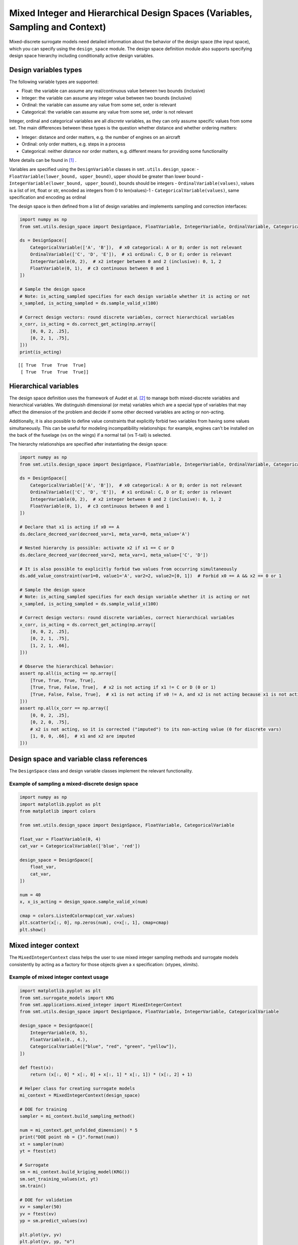 .. _Mixed Integer and Hierarchical Variables Types Specifications: 

Mixed Integer and Hierarchical Design Spaces (Variables, Sampling and Context)
==============================================================================

Mixed-discrete surrogate models need detailed information about the behavior of the design space (the input space),
which you can specify using the ``design_space`` module. The design space definition module also supports specifying
design space hierarchy including conditionally active design variables.

Design variables types
----------------------

The following variable types are supported:

- Float: the variable can assume any real/continuous value between two bounds (inclusive)
- Integer: the variable can assume any integer value between two bounds (inclusive)
- Ordinal: the variable can assume any value from some set, order is relevant
- Categorical: the variable can assume any value from some set, order is not relevant

Integer, ordinal and categorical variables are all *discrete* variables, as they can only assume specific values from
some set. The main differences between these types is the question whether distance and whether ordering matters:

- Integer: distance and order matters, e.g. the number of engines on an aircraft
- Ordinal: only order matters, e.g. steps in a process
- Categorical: neither distance nor order matters, e.g. different means for providing some functionality

More details can be found in [1]_ .

Variables are specified using the ``DesignVariable`` classes in ``smt.utils.design_space``:
- ``FloatVariable(lower_bound, upper_bound)``, upper should be greater than lower bound
- ``IntegerVariable(lower_bound, upper_bound)``, bounds should be integers
- ``OrdinalVariable(values)``, values is a list of int, float or str, encoded as integers from 0 to len(values)-1
- ``CategoricalVariable(values)``, same specification and encoding as ordinal

The design space is then defined from a list of design variables and implements sampling and correction interfaces:

.. code-block:: python

  import numpy as np
  from smt.utils.design_space import DesignSpace, FloatVariable, IntegerVariable, OrdinalVariable, CategoricalVariable
  
  ds = DesignSpace([
      CategoricalVariable(['A', 'B']),  # x0 categorical: A or B; order is not relevant
      OrdinalVariable(['C', 'D', 'E']),  # x1 ordinal: C, D or E; order is relevant
      IntegerVariable(0, 2),  # x2 integer between 0 and 2 (inclusive): 0, 1, 2
      FloatVariable(0, 1),  # c3 continuous between 0 and 1
  ])
  
  # Sample the design space
  # Note: is_acting_sampled specifies for each design variable whether it is acting or not
  x_sampled, is_acting_sampled = ds.sample_valid_x(100)
  
  # Correct design vectors: round discrete variables, correct hierarchical variables
  x_corr, is_acting = ds.correct_get_acting(np.array([
      [0, 0, 2, .25],
      [0, 2, 1, .75],
  ]))
  print(is_acting)
  
::

  [[ True  True  True  True]
   [ True  True  True  True]]

Hierarchical variables
----------------------

The design space definition uses the framework of Audet et al. [2]_ to manage both mixed-discrete variables and
hierarchical variables. We distinguish dimensional (or meta) variables which are a special type of variables that may
affect the dimension of the problem and decide if some other decreed variables are acting or non-acting.

Additionally, it is also possible to define value constraints that explicitly forbid two variables from having some
values simultaneously. This can be useful for modeling incompatibility relationships: for example, engines can't be
installed on the back of the fuselage (vs on the wings) if a normal tail (vs T-tail) is selected.

The hierarchy relationships are specified after instantiating the design space:


.. code-block:: python

  import numpy as np
  from smt.utils.design_space import DesignSpace, FloatVariable, IntegerVariable, OrdinalVariable, CategoricalVariable
  
  ds = DesignSpace([
      CategoricalVariable(['A', 'B']),  # x0 categorical: A or B; order is not relevant
      OrdinalVariable(['C', 'D', 'E']),  # x1 ordinal: C, D or E; order is relevant
      IntegerVariable(0, 2),  # x2 integer between 0 and 2 (inclusive): 0, 1, 2
      FloatVariable(0, 1),  # c3 continuous between 0 and 1
  ])
  
  # Declare that x1 is acting if x0 == A
  ds.declare_decreed_var(decreed_var=1, meta_var=0, meta_value='A')
  
  # Nested hierarchy is possible: activate x2 if x1 == C or D
  ds.declare_decreed_var(decreed_var=2, meta_var=1, meta_value=['C', 'D'])
  
  # It is also possible to explicitly forbid two values from occurring simultaneously
  ds.add_value_constraint(var1=0, value1='A', var2=2, value2=[0, 1])  # Forbid x0 == A && x2 == 0 or 1
  
  # Sample the design space
  # Note: is_acting_sampled specifies for each design variable whether it is acting or not
  x_sampled, is_acting_sampled = ds.sample_valid_x(100)
  
  # Correct design vectors: round discrete variables, correct hierarchical variables
  x_corr, is_acting = ds.correct_get_acting(np.array([
      [0, 0, 2, .25],
      [0, 2, 1, .75],
      [1, 2, 1, .66],
  ]))
  
  # Observe the hierarchical behavior:
  assert np.all(is_acting == np.array([
      [True, True, True, True],
      [True, True, False, True],  # x2 is not acting if x1 != C or D (0 or 1)
      [True, False, False, True],  # x1 is not acting if x0 != A, and x2 is not acting because x1 is not acting
  ]))
  assert np.all(x_corr == np.array([
      [0, 0, 2, .25],
      [0, 2, 0, .75],
      # x2 is not acting, so it is corrected ("imputed") to its non-acting value (0 for discrete vars)
      [1, 0, 0, .66],  # x1 and x2 are imputed
  ]))

Design space and variable class references
------------------------------------------

The ``DesignSpace`` class and design variable classes implement the relevant functionality.

  .. autoclass:: smt.utils.design_space.FloatVariable
     :exclude-members: get_type, get_limits

  .. autoclass:: smt.utils.design_space.IntegerVariable
     :exclude-members: get_type, get_limits

  .. autoclass:: smt.utils.design_space.OrdinalVariable
     :exclude-members: get_type, get_limits

  .. autoclass:: smt.utils.design_space.CategoricalVariable
     :exclude-members: get_type, get_limits

  .. autoclass:: smt.utils.design_space.DesignSpace
     :members:
     :inherited-members:
     :exclude-members: get_unfolded_num_bounds, fold_x, unfold_x, get_num_bounds, get_x_limits, get_x_types

Example of sampling a mixed-discrete design space
^^^^^^^^^^^^^^^^^^^^^^^^^^^^^^^^^^^^^^^^^^^^^^^^^

.. code-block:: python

  import numpy as np
  import matplotlib.pyplot as plt
  from matplotlib import colors
  
  from smt.utils.design_space import DesignSpace, FloatVariable, CategoricalVariable
  
  float_var = FloatVariable(0, 4)
  cat_var = CategoricalVariable(['blue', 'red'])
  
  design_space = DesignSpace([
      float_var,
      cat_var,
  ])
  
  num = 40
  x, x_is_acting = design_space.sample_valid_x(num)
  
  cmap = colors.ListedColormap(cat_var.values)
  plt.scatter(x[:, 0], np.zeros(num), c=x[:, 1], cmap=cmap)
  plt.show()
  
.. figure:: Mixed_Hier_usage_TestMixedInteger_run_mixed_integer_lhs_example.png
  :scale: 80 %
  :align: center

Mixed integer context
---------------------

The ``MixedIntegerContext`` class helps the user to use mixed integer sampling methods and surrogate models consistently
by acting as a factory for those objects given a x specification: (xtypes, xlimits).

  .. autoclass:: smt.applications.mixed_integer.MixedIntegerContext

  .. automethod:: smt.applications.mixed_integer.MixedIntegerContext.__init__

  .. automethod:: smt.applications.mixed_integer.MixedIntegerContext.build_sampling_method

  .. automethod:: smt.applications.mixed_integer.MixedIntegerContext.build_surrogate_model

Example of mixed integer context usage
^^^^^^^^^^^^^^^^^^^^^^^^^^^^^^^^^^^^^^

.. code-block:: python

  import matplotlib.pyplot as plt
  from smt.surrogate_models import KRG
  from smt.applications.mixed_integer import MixedIntegerContext
  from smt.utils.design_space import DesignSpace, FloatVariable, IntegerVariable, CategoricalVariable
  
  design_space = DesignSpace([
      IntegerVariable(0, 5),
      FloatVariable(0., 4.),
      CategoricalVariable(["blue", "red", "green", "yellow"]),
  ])
  
  def ftest(x):
      return (x[:, 0] * x[:, 0] + x[:, 1] * x[:, 1]) * (x[:, 2] + 1)
  
  # Helper class for creating surrogate models
  mi_context = MixedIntegerContext(design_space)
  
  # DOE for training
  sampler = mi_context.build_sampling_method()
  
  num = mi_context.get_unfolded_dimension() * 5
  print("DOE point nb = {}".format(num))
  xt = sampler(num)
  yt = ftest(xt)
  
  # Surrogate
  sm = mi_context.build_kriging_model(KRG())
  sm.set_training_values(xt, yt)
  sm.train()
  
  # DOE for validation
  xv = sampler(50)
  yv = ftest(xv)
  yp = sm.predict_values(xv)
  
  plt.plot(yv, yv)
  plt.plot(yv, yp, "o")
  plt.xlabel("actual")
  plt.ylabel("prediction")
  
  plt.show()
  
::

  DOE point nb = 30
  ___________________________________________________________________________
     
   Evaluation
     
        # eval points. : 50
     
     Predicting ...
     Predicting - done. Time (sec):  0.0192678
     
     Prediction time/pt. (sec) :  0.0003854
     
  
.. figure:: Mixed_Hier_usage_TestMixedInteger_run_mixed_integer_context_example.png
  :scale: 80 %
  :align: center

References
----------

.. [1] Saves, P. and Diouane, Y. and Bartoli, N. and Lefebvre, T. and Morlier, J. (2022). A general square exponential kernel to handle mixed-categorical variables for Gaussian process. AIAA Aviation 2022 Forum. 

.. [2] Audet, C., Hallé-Hannan, E. and Le Digabel, S. A General Mathematical Framework for Constrained Mixed-variable Blackbox Optimization Problems with Meta and Categorical Variables. Oper. Res. Forum 4, 12 (2023). 
